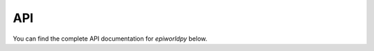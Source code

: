 API
===

You can find the complete API documentation for `epiworldpy` below.

.. autosummary::
   :toctree: generated
   :recursive:

   epiworldpy